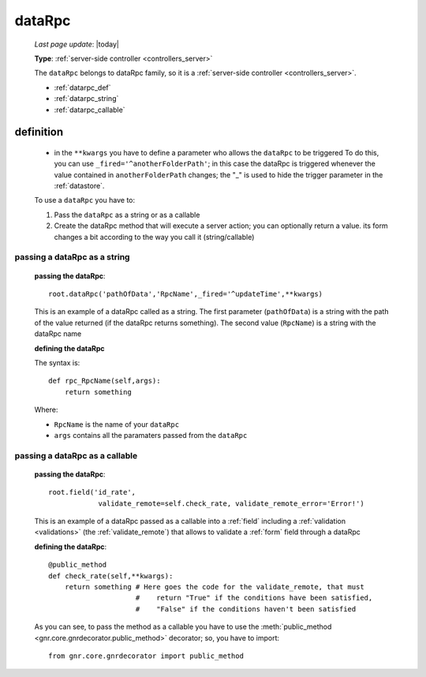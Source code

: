 .. _datarpc:

=======
dataRpc
=======
    
    *Last page update*: |today|
    
    **Type**: :ref:`server-side controller <controllers_server>`
    
    The ``dataRpc`` belongs to dataRpc family, so it is a :ref:`server-side controller <controllers_server>`.
    
    * :ref:`datarpc_def`
    * :ref:`datarpc_string`
    * :ref:`datarpc_callable`
    
.. _datarpc_def:

definition
==========
    
    .. automethod:: gnr.web.gnrwebstruct.GnrDomSrc_dojo_11.dataRpc
    
    * in the ``**kwargs`` you have to define a parameter who allows the ``dataRpc`` to be triggered
      To do this, you can use ``_fired='^anotherFolderPath'``; in this case the dataRpc
      is triggered whenever the value contained in ``anotherFolderPath`` changes;
      the "_" is used to hide the trigger parameter in the :ref:`datastore`.
      
    To use a ``dataRpc`` you have to:
      
    #. Pass the ``dataRpc`` as a string or as a callable
    #. Create the dataRpc method that will execute a server action; you can optionally
       return a value. its form changes a bit according to the way you call it
       (string/callable)
       
.. _datarpc_string:

passing a dataRpc as a string
-----------------------------

    **passing the dataRpc**::
    
        root.dataRpc('pathOfData','RpcName',_fired='^updateTime',**kwargs)
        
    This is an example of a dataRpc called as a string. The first parameter (``pathOfData``) is a
    string with the path of the value returned (if the dataRpc returns something). The second value
    (``RpcName``) is a string with the dataRpc name
    
    **defining the dataRpc**
    
    The syntax is::
    
        def rpc_RpcName(self,args):
            return something
            
    Where: 
    
    * ``RpcName`` is the name of your ``dataRpc``
    * ``args`` contains all the paramaters passed from the ``dataRpc``
    
.. _datarpc_callable:

passing a dataRpc as a callable
-------------------------------

    **passing the dataRpc**::
    
        root.field('id_rate',
                    validate_remote=self.check_rate, validate_remote_error='Error!')
                    
    This is an example of a dataRpc passed as a callable into a :ref:`field` including
    a :ref:`validation <validations>` (the :ref:`validate_remote`) that allows to
    validate a :ref:`form` field through a dataRpc
    
    **defining the dataRpc**::
                      
        @public_method                    
        def check_rate(self,**kwargs):
            return something # Here goes the code for the validate_remote, that must
                             #    return "True" if the conditions have been satisfied,
                             #    "False" if the conditions haven't been satisfied
            
    As you can see, to pass the method as a callable you have to use the :meth:`public_method
    <gnr.core.gnrdecorator.public_method>` decorator; so, you have to import::
    
        from gnr.core.gnrdecorator import public_method
        